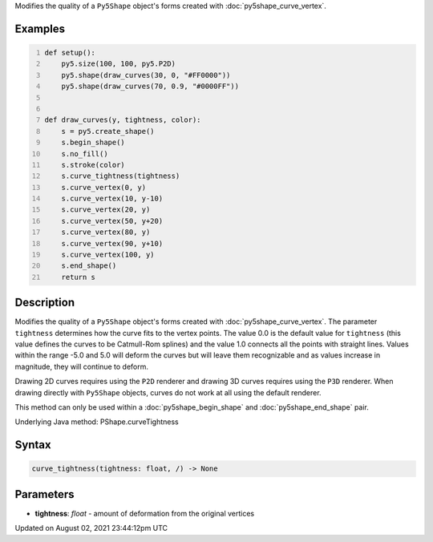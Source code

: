.. title: Py5Shape.curve_tightness()
.. slug: py5shape_curve_tightness
.. date: 2021-08-02 23:44:12 UTC+00:00
.. tags:
.. category:
.. link:
.. description: py5 Py5Shape.curve_tightness() documentation
.. type: text

Modifies the quality of a ``Py5Shape`` object's forms created with :doc:`py5shape_curve_vertex`.

Examples
========

.. raw:: html

    <div class="example-table">

.. raw:: html

    <div class="example-row"><div class="example-cell-image">

.. image:: /images/reference/Py5Shape_curve_tightness_0.png
    :alt: example picture for curve_tightness()

.. raw:: html

    </div><div class="example-cell-code">

.. code:: python
    :number-lines:

    def setup():
        py5.size(100, 100, py5.P2D)
        py5.shape(draw_curves(30, 0, "#FF0000"))
        py5.shape(draw_curves(70, 0.9, "#0000FF"))


    def draw_curves(y, tightness, color):
        s = py5.create_shape()
        s.begin_shape()
        s.no_fill()
        s.stroke(color)
        s.curve_tightness(tightness)
        s.curve_vertex(0, y)
        s.curve_vertex(10, y-10)
        s.curve_vertex(20, y)
        s.curve_vertex(50, y+20)
        s.curve_vertex(80, y)
        s.curve_vertex(90, y+10)
        s.curve_vertex(100, y)
        s.end_shape()
        return s

.. raw:: html

    </div></div>

.. raw:: html

    </div>

Description
===========

Modifies the quality of a ``Py5Shape`` object's forms created with :doc:`py5shape_curve_vertex`. The parameter ``tightness`` determines how the curve fits to the vertex points. The value 0.0 is the default value for ``tightness`` (this value defines the curves to be Catmull-Rom splines) and the value 1.0 connects all the points with straight lines. Values within the range -5.0 and 5.0 will deform the curves but will leave them recognizable and as values increase in magnitude, they will continue to deform.

Drawing 2D curves requires using the ``P2D`` renderer and drawing 3D curves requires using the ``P3D`` renderer. When drawing directly with ``Py5Shape`` objects, curves do not work at all using the default renderer.

This method can only be used within a :doc:`py5shape_begin_shape` and :doc:`py5shape_end_shape` pair.

Underlying Java method: PShape.curveTightness

Syntax
======

.. code:: python

    curve_tightness(tightness: float, /) -> None

Parameters
==========

* **tightness**: `float` - amount of deformation from the original vertices


Updated on August 02, 2021 23:44:12pm UTC

